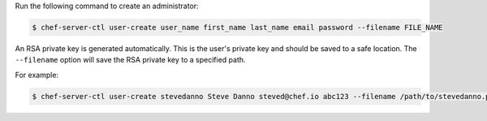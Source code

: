 .. This is an included how-to. 


Run the following command to create an administrator:

.. code-block:: bash

   $ chef-server-ctl user-create user_name first_name last_name email password --filename FILE_NAME

An RSA private key is generated automatically. This is the user's private key and should be saved to a safe location. The ``--filename`` option will save the RSA private key to a specified path.

For example:

.. code-block:: bash

   $ chef-server-ctl user-create stevedanno Steve Danno steved@chef.io abc123 --filename /path/to/stevedanno.pem
